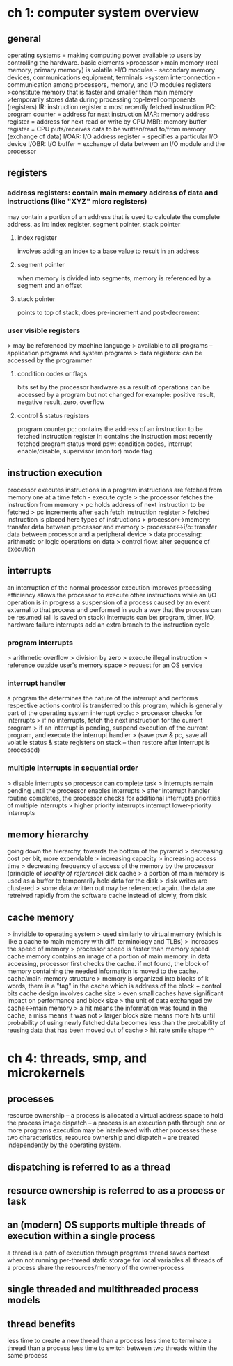 * ch 1: computer system overview
** general
operating systems = making computing power available to users by controlling the hardware.
basic elements
>processor
>main memory (real memory, primary memory) is volatile
>I/O modules - secondary memory devices, communications equipment, terminals
>system interconnection - communication among processors, memory, and I/O modules
registers
>constitute memory that is faster and smaller than main memory
>temporarily stores data during processing
top-level components (registers)
IR: instruction register = most recently fetched instruction
PC: program counter = address for next instruction
MAR: memory address register = address for next read or write by CPU
MBR: memory buffer register = CPU puts/receives data to be written/read to/from memory (exchange of data)
I/OAR: I/O address register = specifies a particular I/O device
I/OBR: I/O buffer = exchange of data between an I/O module and the processor
** registers
*** address registers: contain main memory address of data and instructions (like "XYZ" micro registers)
may contain a portion of an address that is used to calculate the complete address, as in: index register, segment pointer, stack pointer
**** index register
involves adding an index to a base value to result in an address
**** segment pointer
when memory is divided into segments, memory is referenced by a segment and an offset
**** stack pointer
points to top of stack, does pre-increment and post-decrement
*** user visible registers
> may be referenced by machine language
> available to all programs -- application programs and system programs
> data registers: can be accessed by the programmer
**** condition codes or flags
bits set by the processor hardware as a result of operations
can be accessed by a program but not changed
for example: positive result, negative result, zero, overflow
**** control & status registers
program counter pc: contains the address of an instruction to be fetched
instruction register ir: contains the instruction most recently fetched
program status word psw: condition codes, interrupt enable/disable, supervisor (monitor) mode flag
** instruction execution
processor executes instructions in a program
instructions are fetched from memory one at a time
fetch - execute cycle
> the processor fetches the instruction from memory
> pc holds address of next instruction to be fetched
> pc increments after each fetch
instruction register
> fetched instruction is placed here
types of instructions
> processor<->memory: transfer data between processor and memory
> processor<->i/o: transfer data between processor and a peripheral device
> data processing: arithmetic or logic operations on data
> control flow: alter sequence of execution
** interrupts
an interruption of the normal processor execution
improves processing efficiency
allows the processor to execute other instructions while an I/O operation is in progress
a suspension of a process caused by an event external to that process and performed in such a way that the process can be resumed (all is saved on stack)
interrupts can be: program, timer, I/O, hardware failure
interrupts add an extra branch to the instruction cycle
*** program interrupts
> arithmetic overflow
> division by zero
> execute illegal instruction
> reference outside user's memory space
> request for an OS service
*** interrupt handler
a program the determines the nature of the interrupt and performs respective actions
control is transferred to this program, which is generally part of the operating system
interrupt cycle:
> processor checks for interrupts
> if no interrupts, fetch the next instruction for the current program
> if an interrupt is pending, suspend execution of the current program, and execute the interrupt handler 
> (save psw & pc, save all volatile status & state registers on stack -- then restore after interrupt is processed)
*** multiple interrupts in sequential order
> disable interrupts so processor can complete task
> interrupts remain pending until the processor enables interrupts
> after interrupt handler routine completes, the processor checks for additional interrupts
priorities of multiple interrupts
> higher priority interrupts interrupt lower-priority interrupts
** memory hierarchy
going down the hierarchy, towards the bottom of the pyramid
> decreasing cost per bit, more expendable
> increasing capacity
> increasing access time
> decreasing frequency of access of the memory by the processor (principle of /locality of reference/)
disk cache
> a portion of main memory is used as a buffer to temporarily hold data for the disk
> disk writes are clustered
> some data written out may be referenced again. the data are retreived rapidly from the software cache instead of slowly, from disk
** cache memory
> invisible to operating system
> used similarly to virtual memory (which is like a cache to main memory with diff. terminology and TLBs)
> increases the speed of memory
> processor speed is faster than memory speed
cache memory contains an image of a portion of main memory. 
in data accessing, processor first checks the cache. if not found, the block of memory containing the needed information is moved to the cache.
cache/main-memory structure
> memory is organized into blocks of k words, there is a "tag" in the cache which is address of the block + control bits
cache design involves cache size
> even small caches have significant impact on performance
and block size
> the unit of data exchanged bw cache<->main memory
> a hit means the information was found in the cache, a miss means it was not
> larger block size means more hits until probability of using newly fetched data becomes less than the probability of reusing data that has been moved out of cache
> hit rate smile shape ^^

* ch 4: threads, smp, and microkernels
** processes
resource ownership -- a process is allocated a virtual address space to hold the process image
dispatch -- a process is an execution path through one or more programs
execution may be interleaved with other processes
these two characteristics, resource ownership and dispatch -- are treated independently by the operating system.
** dispatching is referred to as a thread
** resource ownership is referred to as a process or task
** an (modern) OS supports multiple threads of execution within a single process
a thread is a path of execution through programs
thread saves context when not running
per-thread static storage for local variables
all threads of a process share the resources/memory of the owner-process
** single threaded and multithreaded process models
** thread benefits
less time to create a new thread than a process
less time to terminate a thread than a process
less time to switch between two threads within the same process

